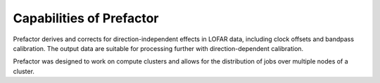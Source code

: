 .. _capabilities:

Capabilities of Prefactor
=========================

Prefactor derives and corrects for direction-independent effects in LOFAR data,
including clock offsets and bandpass calibration. The output data are suitable
for processing further with direction-dependent calibration.

Prefactor was designed to work on compute clusters and allows for the
distribution of jobs over multiple nodes of a cluster.

